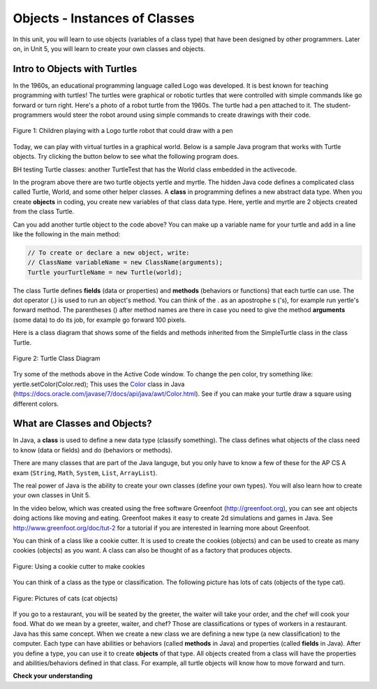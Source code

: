 ..  Copyright (C)  Mark Guzdial, Barbara Ericson, Briana Morrison
    Permission is granted to copy, distribute and/or modify this document
    under the terms of the GNU Free Documentation License, Version 1.3 or
    any later version published by the Free Software Foundation; with
    Invariant Sections being Forward, Prefaces, and Contributor List,
    no Front-Cover Texts, and no Back-Cover Texts.  A copy of the license
    is included in the section entitled "GNU Free Documentation License".

Objects - Instances of Classes
==============================

In this unit, you will learn to use objects (variables of a class type) that have been designed by other programmers. Later on, in Unit 5, you will learn to create your own classes and objects.

.. |runbutton| image:: Figures/run-button.png
    :height: 30px
    :align: top
    :alt: run button

Intro to Objects with Turtles
-----------------------------

In the 1960s, an educational programming language called Logo was developed. It is best known for teaching programming with turtles! The turtles were graphical or robotic turtles that were controlled with simple commands like go forward or turn right. Here's a photo of a robot turtle from the 1960s.  The turtle had a pen attached to it. The student-programmers would steer the robot around using simple commands to create drawings with their code.

.. figure:: Figures/mindstorms_turtle.jpg
    :width: 300px
    :align: center
    :alt: Children playing with a Logo turtle robot that can draw with a pen
    :figclass: align-center

    Figure 1: Children playing with a Logo turtle robot that could draw with a pen

..	index::
	single: comment
	single: library
	single: screen
	pair: turtle; screen
	pair: turtle; library
	pair: programming; comment
	pair: program; comment

Today, we can play with virtual turtles in a graphical world. Below is a sample Java program that works with Turtle objects.
Try clicking the |runbutton| button below to see what the following program does.

.. reveal:: tClasses
   :showtitle: Hidden Turtle Classes
   :hidetitle: Hide

   .. raw:: html

      <pre id="turtleClasses" class="javaFiles">
      import java.awt.Image;
      import java.awt.image.BufferedImage;

      /**
       * Interface to describe a digital picture.  A digital picture can have an
       * associated file name.  It can have a title.  It has pixels
       * associated with it and you can get and set the pixels.  You
       * can get an Image from a picture or a BufferedImage.  You can load
       * it from a file name or image.  You can show a picture.  You can
       * explore a picture.  You can create a new image for it.
       *
       * @author Barb Ericson ericson@cc.gatech.edu
       */
      public interface DigitalPicture
      {
        public String getFileName(); // get the file name that the picture came from
        public String getTitle(); // get the title of the picture
        public void setTitle(String title); // set the title of the picture
        public int getWidth(); // get the width of the picture in pixels
        public int getHeight(); // get the height of the picture in pixels
        public Image getImage(); // get the image from the picture
        public BufferedImage getBufferedImage(); // get the buffered image
        public int getBasicPixel(int x, int y); // get the pixel information as an int
        public void setBasicPixel(int x, int y, int rgb); // set the pixel information
        public Pixel getPixel(int x, int y); // get the pixel information as an object
        public Pixel[] getPixels(); // get all pixels in row-major order
        public Pixel[][] getPixels2D(); // get 2-D array of pixels in row-major order
        public void load(Image image); // load the image into the picture
        public boolean load(String fileName); // load the picture from a file
        public void show(); // show the picture
        public boolean write(String fileName); // write out a file
      }
      import java.awt.Graphics;

      /**
       * Interface to used to communicate between a model
       * and its display
       *
       * Copyright Georgia Institute of Technology 2004
       * @author Barb Ericson ericson@cc.gatech.edu
       */
      public interface ModelDisplay
      {
        /** method to notify the thing that displays that
         * the model has changed */
        public void modelChanged();

        /** method to add the model to the world
         * @param model the model object to add */
        public void addModel(Object model);

        /**
         * Method to remove the model from the world
         * @param model the model object to remove */
        public void remove(Object model);

        /**
         * Method that returns the graphics context
         * for this model display
         * @return the graphics context
         */
        public Graphics getGraphics();

        /**
         * Method to clear the background
         */
        public void clearBackground();

        /** Method to get the width of the display
         * @return the width in pixels of the display
         */
        public int getWidth();

        /** Method to get the height of the display
         * @return the height in pixels of the display
         */
        public int getHeight();
      }
      import java.awt.*;
      import java.awt.geom.*;

      /**
       * This class represents a displayable path segment
       * it has a color, width, and a Line2D object
       * Copyright Georgia Institute of Technology 2005
       * @author Barb Ericson ericson@cc.gatech.edu
       */
      @SuppressWarnings("unchecked")
      public class PathSegment
      {
        //////////////// fields /////////////////////
        private Color color;
        private int width;
        private Line2D.Float line;

        //////////////// constructors ///////////////

        /**
         * Constructor that takes the color, width,
         * and line
         */
        public PathSegment (Color theColor, int theWidth,
                            Line2D.Float theLine)
        {
          this.color = theColor;
          this.width = theWidth;
          this.line = theLine;
        }

        //////////////// methods ////////////////////

        /**
         * Method to paint this path segment
         * @param g the graphics context
         */
        public void paintComponent(Graphics g)
        {
          Graphics2D g2 = (Graphics2D) g;
          BasicStroke penStroke = new BasicStroke(this.width);
          g2.setStroke(penStroke);
          g2.setColor(this.color);
          g2.draw(this.line);
        }

      } // end of class
      import java.awt.*;
      import java.awt.geom.*;
      import javax.swing.*;
      import java.util.List;
      import java.util.ArrayList;
      import java.util.Iterator;

      /**
       * Class to represent a pen which has a color, width,
       * and a list of path segments that it should draw.
       * A pen also knows if it is up or down
       *
       * Copyright Georgia Institute of Technology 2004
       * @author Barb Ericson ericson@cc.gatech.edu
       */
      @SuppressWarnings("unchecked")
      public class Pen
      {
        ////////////////// fields //////////////////////

        /** track if up or down */
        private boolean penDown = true;

        /** color of ink */
        private Color color = Color.green;

        /** width of stroke */
        private int width = 1;

        /** list of path segment objects to draw */
        private List<PathSegment> pathSegmentList =
          new ArrayList<PathSegment>();

        //////////////// constructors ///////////////////

        /**
         * Constructor that takes no arguments
         */
        public Pen() { }

        /**
         * Constructor that takes all the ink color, and width
         * @param color the ink color
         * @param width the width in pixels
         */
        public Pen(Color color, int width)
        {
          this.color = color;
          this.width = width;
        }

        /**
         * Constructor that takes the ink color, width, and penDown flag
         * @param color the ink color
         * @param width the width in pixels
         * @param penDown the flag if the pen is down
         */
        public Pen(Color color, int width, boolean penDown)
        {
          // use the other constructor to set these
          this(color,width);

          // set the pen down flag
          this.penDown = penDown;
        }

        ////////////////// methods ///////////////////////

        /**
         * Method to get pen down status
         * @return true if the pen is down else false
         */
        public boolean isPenDown() { return penDown; }

        /**
         * Method to set the pen down value
         * @param value the new value to use
         */
        public void setPenDown(boolean value) { penDown = value; }

        /**
         * Method to get the pen (ink) color
         * @return the ink color
         */
        public Color getColor() { return color; }

        /**
         * Method to set the pen (ink) color
         * @param color the color to use
         */
        public void setColor(Color color) { this.color = color;}

        /**
         * Method to get the width of the pen
         * @return the width in pixels
         */
        public int getWidth() { return width; }

        /**
         * Method to set the width of the pen
         * @param width the width to use in pixels
         */
        public void setWidth(int width) { this.width = width; }

        /**
         * Method to add a path segment if the pen is down
         * @param x1 the first x
         * @param y1 the first y
         * @param x2 the second x
         * @param y2 the second y
         */
        public synchronized void addMove(int x1, int y1, int x2, int y2)
        {
          if (penDown)
          {
            PathSegment pathSeg =
              new PathSegment(this.color,this.width,
                              new Line2D.Float(x1,y1,x2,y2));
            pathSegmentList.add(pathSeg);
          }
        }

        /**
         * Method to clear the path stored for this pen
         */
        public void clearPath()
        {
          pathSegmentList.clear();
        }

        /**
         * Metod to paint the pen path
         * @param g the graphics context
         */
        public synchronized void paintComponent(Graphics g)
        {

          Color oldcolor = g.getColor();

          // loop through path segment list and
          Iterator iterator = pathSegmentList.iterator();
          PathSegment pathSeg = null;

          // loop through path segments
          while (iterator.hasNext())
          {
            pathSeg = (PathSegment) iterator.next();
            pathSeg.paintComponent(g);
          }

          g.setColor(oldcolor);
        }

      } // end of class
      import java.awt.*;
      import java.awt.font.*;
      import java.awt.geom.*;
      import java.awt.image.BufferedImage;
      import java.text.*;
      import java.util.*;
      import java.util.List; // resolves problem with java.awt.List and java.util.List

      /**
       * A class that represents a picture.  This class inherits from
       * SimplePicture and allows the student to add functionality to
       * the Picture class.
       *
       * @author Barbara Ericson ericson@cc.gatech.edu
       */
      @SuppressWarnings("unchecked")
      public class Picture extends SimplePicture
      {
        ///////////////////// constructors //////////////////////////////////

        /**
         * Constructor that takes no arguments
         */
        public Picture ()
        {
          /* not needed but use it to show students the implicit call to super()
           * child constructors always call a parent constructor
           */
          super();
        }

        /**
         * Constructor that takes a file name and creates the picture
         * @param fileName the name of the file to create the picture from
         */
        public Picture(String fileName)
        {
          // let the parent class handle this fileName
          super(fileName);
        }

        /**
         * Constructor that takes the height and width
         * @param height the height of the desired picture
         * @param width the width of the desired picture
         */
        public Picture(int height, int width)
        {
          // let the parent class handle this width and height
          super(width,height);
        }

        /**
         * Constructor that takes a picture and creates a
         * copy of that picture
         * @param copyPicture the picture to copy
         */
        public Picture(Picture copyPicture)
        {
          // let the parent class do the copy
          super(copyPicture);
        }

        /**
         * Constructor that takes a buffered image
         * @param image the buffered image to use
         */
        public Picture(BufferedImage image)
        {
          super(image);
        }

        ////////////////////// methods ///////////////////////////////////////

        /**
         * Method to return a string with information about this picture.
         * @return a string with information about the picture such as fileName,
         * height and width.
         */
        public String toString()
        {
          String output = "Picture, filename " + getFileName() +
            " height " + getHeight()
            + " width " + getWidth();
          return output;

        }

      } // this } is the end of class Picture, put all new methods before this

      import java.awt.Color;

      /**
       * Class that references a pixel in a picture. Pixel
       * stands for picture element where picture is
       * abbreviated pix.  A pixel has a column (x) and
       * row (y) location in a picture.  A pixel knows how
       * to get and set the red, green, blue, and alpha
       * values in the picture.  A pixel also knows how to get
       * and set the color using a Color object.
       *
       * @author Barb Ericson ericson@cc.gatech.edu
       */
      @SuppressWarnings("unchecked")
      public class Pixel
      {

        ////////////////////////// fields ///////////////////////////////////

        /** the digital picture this pixel belongs to */
        private DigitalPicture picture;

        /** the x (column) location of this pixel in the picture; (0,0) is top left */
        private int x;

        /** the y (row) location of this pixel in the picture; (0,0) is top left */
        private int y;

        ////////////////////// constructors /////////////////////////////////

        /**
         * A constructor that takes the x and y location for the pixel and
         * the picture the pixel is coming from
         * @param picture the picture that the pixel is in
         * @param x the x location of the pixel in the picture
         * @param y the y location of the pixel in the picture
         */
        public Pixel(DigitalPicture picture, int x, int y)
        {
          // set the picture
          this.picture = picture;

          // set the x location
          this.x = x;

          // set the y location
          this.y = y;

        }

        ///////////////////////// methods //////////////////////////////

        /**
         * Method to get the x location of this pixel.
         * @return the x location of the pixel in the picture
         */
        public int getX() { return x; }

        /**
         * Method to get the y location of this pixel.
         * @return the y location of the pixel in the picture
         */
        public int getY() { return y; }

        /**
         * Method to get the row (y value)
         * @return the row (y value) of the pixel in the picture
         */
        public int getRow() { return y; }

        /**
         * Method to get the column (x value)
         * @return the column (x value) of the pixel
         */
        public int getCol() { return x; }

        /**
         * Method to get the amount of alpha (transparency) at this pixel.
         * It will be from 0-255.
         * @return the amount of alpha (transparency)
         */
        public int getAlpha() {

          /* get the value at the location from the picture as a 32 bit int
           * with alpha, red, green, blue each taking 8 bits from left to right
           */
          int value = picture.getBasicPixel(x,y);

          // get the alpha value (starts at 25 so shift right 24)
          // then and it with all 1's for the first 8 bits to keep
          // end up with from 0 to 255
          int alpha = (value >> 24) & 0xff;

          return alpha;
        }

        /**
         * Method to get the amount of red at this pixel.  It will be
         * from 0-255 with 0 being no red and 255 being as much red as
         * you can have.
         * @return the amount of red from 0 for none to 255 for max
         */
        public int getRed() {

          /* get the value at the location from the picture as a 32 bit int
           * with alpha, red, green, blue each taking 8 bits from left to right
           */
          int value = picture.getBasicPixel(x,y);

          // get the red value (starts at 17 so shift right 16)
          // then AND it with all 1's for the first 8 bits to
          // end up with a resulting value from 0 to 255
          int red = (value >> 16) & 0xff;

          return red;
        }

        /**
         * Method to get the red value from a pixel represented as an int
         * @param value the color value as an int
         * @return the amount of red
         */
        public static int getRed(int value)
        {
          int red = (value >> 16) & 0xff;
          return red;
        }

        /**
         * Method to get the amount of green at this pixel.  It will be
         * from 0-255 with 0 being no green and 255 being as much green as
         * you can have.
         * @return the amount of green from 0 for none to 255 for max
         */
        public int getGreen() {

          /* get the value at the location from the picture as a 32 bit int
           * with alpha, red, green, blue each taking 8 bits from left to right
           */
          int value = picture.getBasicPixel(x,y);

          // get the green value (starts at 9 so shift right 8)
          int green = (value >>  8) & 0xff;

          return green;
        }

        /**
         * Method to get the green value from a pixel represented as an int
         * @param value the color value as an int
         * @return the amount of green
         */
        public static int getGreen(int value)
        {
          int green = (value >> 8) & 0xff;
          return green;
        }

        /**
         * Method to get the amount of blue at this pixel.  It will be
         * from 0-255 with 0 being no blue and 255 being as much blue as
         * you can have.
         * @return the amount of blue from 0 for none to 255 for max
         */
        public int getBlue() {

          /* get the value at the location from the picture as a 32 bit int
           * with alpha, red, green, blue each taking 8 bits from left to right
           */
          int value = picture.getBasicPixel(x,y);

          // get the blue value (starts at 0 so no shift required)
          int blue = value & 0xff;

          return blue;
        }

        /**
         * Method to get the blue value from a pixel represented as an int
         * @param value the color value as an int
         * @return the amount of blue
         */
        public static int getBlue(int value)
        {
          int blue = value & 0xff;
          return blue;
        }

        /**
         * Method to get a color object that represents the color at this pixel.
         * @return a color object that represents the pixel color
         */
        public Color getColor()
        {
           /* get the value at the location from the picture as a 32 bit int
           * with alpha, red, green, blue each taking 8 bits from left to right
           */
          int value = picture.getBasicPixel(x,y);

          // get the red value (starts at 17 so shift right 16)
          // then AND it with all 1's for the first 8 bits to
          // end up with a resulting value from 0 to 255
          int red = (value >> 16) & 0xff;

          // get the green value (starts at 9 so shift right 8)
          int green = (value >>  8) & 0xff;

          // get the blue value (starts at 0 so no shift required)
          int blue = value & 0xff;

          return new Color(red,green,blue);
        }

        /**
         * Method to set the pixel color to the passed in color object.
         * @param newColor the new color to use
         */
        public void setColor(Color newColor)
        {
          // set the red, green, and blue values
          int red = newColor.getRed();
          int green = newColor.getGreen();
          int blue = newColor.getBlue();

          // update the associated picture
          updatePicture(this.getAlpha(),red,green,blue);
        }

        /**
         * Method to update the picture based on the passed color
         * values for this pixel
         * @param alpha the alpha (transparency) at this pixel
         * @param red the red value for the color at this pixel
         * @param green the green value for the color at this pixel
         * @param blue the blue value for the color at this pixel
         */
        public void updatePicture(int alpha, int red, int green, int blue)
        {
          // create a 32 bit int with alpha, red, green blue from left to right
          int value = (alpha << 24) + (red << 16) + (green << 8) + blue;

          // update the picture with the int value
          picture.setBasicPixel(x,y,value);
        }

        /**
         * Method to correct a color value to be within 0 to 255
         * @param the value to use
         * @return a value within 0 to 255
         */
        private static int correctValue(int value)
        {
          if (value < 0)
            value = 0;
          if (value > 255)
            value = 255;
          return value;
        }

        /**
         * Method to set the red to a new red value
         * @param value the new value to use
         */
        public void setRed(int value)
        {
          // set the red value to the corrected value
          int red = correctValue(value);

          // update the pixel value in the picture
          updatePicture(getAlpha(), red, getGreen(), getBlue());
        }

        /**
         * Method to set the green to a new green value
         * @param value the value to use
         */
        public void setGreen(int value)
        {
          // set the green value to the corrected value
          int green = correctValue(value);

          // update the pixel value in the picture
          updatePicture(getAlpha(), getRed(), green, getBlue());
        }

        /**
         * Method to set the blue to a new blue value
         * @param value the new value to use
         */
        public void setBlue(int value)
        {
          // set the blue value to the corrected value
          int blue = correctValue(value);

          // update the pixel value in the picture
          updatePicture(getAlpha(), getRed(), getGreen(), blue);
        }

         /**
         * Method to set the alpha (transparency) to a new alpha value
         * @param value the new value to use
         */
        public void setAlpha(int value)
        {
          // make sure that the alpha is from 0 to 255
          int alpha = correctValue(value);

          // update the associated picture
          updatePicture(alpha, getRed(), getGreen(), getBlue());
        }

        /**
        * Method to get the distance between this pixel's color and the passed color
        * @param testColor the color to compare to
        * @return the distance between this pixel's color and the passed color
        */
       public double colorDistance(Color testColor)
       {
         double redDistance = this.getRed() - testColor.getRed();
         double greenDistance = this.getGreen() - testColor.getGreen();
         double blueDistance = this.getBlue() - testColor.getBlue();
         double distance = Math.sqrt(redDistance * redDistance +
                                     greenDistance * greenDistance +
                                     blueDistance * blueDistance);
         return distance;
       }

       /**
        * Method to compute the color distances between two color objects
        * @param color1 a color object
        * @param color2 a color object
        * @return the distance between the two colors
        */
       public static double colorDistance(Color color1,Color color2)
       {
         double redDistance = color1.getRed() - color2.getRed();
         double greenDistance = color1.getGreen() - color2.getGreen();
         double blueDistance = color1.getBlue() - color2.getBlue();
         double distance = Math.sqrt(redDistance * redDistance +
                                     greenDistance * greenDistance +
                                     blueDistance * blueDistance);
         return distance;
       }

       /**
        * Method to get the average of the colors of this pixel
        * @return the average of the red, green, and blue values
        */
       public double getAverage()
       {
         double average = (getRed() + getGreen() + getBlue()) / 3.0;
         return average;
       }

        /**
         * Method to return a string with information about this pixel
         * @return a string with information about this pixel
         */
        public String toString()
        {
          return "Pixel row=" + getRow() +
            " col=" + getCol() +
            " red=" + getRed() +
            " green=" + getGreen() +
            " blue=" + getBlue();
        }

      }
      import javax.imageio.ImageIO;
      import java.awt.image.BufferedImage;
      import javax.swing.ImageIcon;
      import java.awt.*;
      import java.io.*;
      import java.awt.geom.*;

      import java.io.ByteArrayOutputStream;
    //  import javax.xml.bind.DatatypeConverter;
      // Using java.util.Base64 instead of javax.xml.bind
	import java.util.Base64;
      import java.util.Scanner;

      /**
       * A class that represents a simple picture.  A simple picture may have
       * an associated file name and a title.  A simple picture has pixels,
       * width, and height.  A simple picture uses a BufferedImage to
       * hold the pixels. You can also explore a simple picture.
       *
       * @author Barb Ericson ericson@cc.gatech.edu
       */
      @SuppressWarnings("unchecked")
      public class SimplePicture implements DigitalPicture
      {

        /////////////////////// Fields /////////////////////////

        /**
         * the file name associated with the simple picture
         */
        private String fileName;

        /**
         * the path name for the file
         */
        private String pathName;

        /**
         * the title of the simple picture
         */
        private String title;

        /**
         * buffered image to hold pixels for the simple picture
         */
        private BufferedImage bufferedImage;

        /**
         * extension for this file (jpg or bmp)
         */
        private String extension;


       /////////////////////// Constructors /////////////////////////

       /**
        * A Constructor that takes no arguments.  It creates a picture with
        * a width of 200 and a height of 100 that is all white.
        * A no-argument constructor must be given in order for a class to
        * be able to be subclassed.  By default all subclasses will implicitly
        * call this in their parent's no-argument constructor unless a
        * different call to super() is explicitly made as the first line
        * of code in a constructor.
        */
       public SimplePicture()
       {this(200,100);}

       /**
        * A Constructor that takes a file name and uses the file to create
        * a picture
        * @param fileName the file name to use in creating the picture
        */
       public SimplePicture(String fileName)
       {

         // load the picture into the buffered image
         load(fileName);

       }

       /**
        * A constructor that takes the width and height desired for a picture and
        * creates a buffered image of that size.  This constructor doesn't
        * show the picture.  The pixels will all be white.
        * @param width the desired width
        * @param height the desired height
        */
       public  SimplePicture(int width, int height)
       {
         bufferedImage = new BufferedImage(width, height, BufferedImage.TYPE_INT_RGB);
         title = "None";
         fileName = "None";
         extension = "jpg";
         setAllPixelsToAColor(Color.white);
       }

       /**
        * A constructor that takes the width and height desired for a picture and
        * creates a buffered image of that size.  It also takes the
        * color to use for the background of the picture.
        * @param width the desired width
        * @param height the desired height
        * @param theColor the background color for the picture
        */
       public  SimplePicture(int width, int height, Color theColor)
       {
         this(width,height);
         setAllPixelsToAColor(theColor);
       }

       /**
        * A Constructor that takes a picture to copy information from
        * @param copyPicture the picture to copy from
        */
       public SimplePicture(SimplePicture copyPicture)
       {
         if (copyPicture.fileName != null)
         {
            this.fileName = new String(copyPicture.fileName);
            this.extension = copyPicture.extension;
         }
         if (copyPicture.title != null)
            this.title = new String(copyPicture.title);
         if (copyPicture.bufferedImage != null)
         {
           this.bufferedImage = new BufferedImage(copyPicture.getWidth(),
                                                  copyPicture.getHeight(), BufferedImage.TYPE_INT_RGB);
           this.copyPicture(copyPicture);
         }
       }

       /**
        * A constructor that takes a buffered image
        * @param image the buffered image
        */
       public SimplePicture(BufferedImage image)
       {
         this.bufferedImage = image;
         title = "None";
         fileName = "None";
         extension = "jpg";
       }

       ////////////////////////// Methods //////////////////////////////////

       /**
        * Method to get the extension for this picture
        * @return the extension (jpg, bmp, giff, etc)
        */
       public String getExtension() { return extension; }

       /**
        * Method that will copy all of the passed source picture into
        * the current picture object
        * @param sourcePicture  the picture object to copy
        */
       public void copyPicture(SimplePicture sourcePicture)
       {
         Pixel sourcePixel = null;
         Pixel targetPixel = null;

         // loop through the columns
         for (int sourceX = 0, targetX = 0;
              sourceX < sourcePicture.getWidth() &&
              targetX < this.getWidth();
              sourceX++, targetX++)
         {
           // loop through the rows
           for (int sourceY = 0, targetY = 0;
                sourceY < sourcePicture.getHeight() &&
                targetY < this.getHeight();
                sourceY++, targetY++)
           {
             sourcePixel = sourcePicture.getPixel(sourceX,sourceY);
             targetPixel = this.getPixel(targetX,targetY);
             targetPixel.setColor(sourcePixel.getColor());
           }
         }

       }

       /**
        * Method to set the color in the picture to the passed color
        * @param color the color to set to
        */
       public void setAllPixelsToAColor(Color color)
       {
         // loop through all x
         for (int x = 0; x < this.getWidth(); x++)
         {
           // loop through all y
           for (int y = 0; y < this.getHeight(); y++)
           {
             getPixel(x,y).setColor(color);
           }
         }
       }

       /**
        * Method to get the buffered image
        * @return the buffered image
        */
       public BufferedImage getBufferedImage()
       {
          return bufferedImage;
       }

       /**
        * Method to get a graphics object for this picture to use to draw on
        * @return a graphics object to use for drawing
        */
       public Graphics getGraphics()
       {
         return bufferedImage.getGraphics();
       }

       /**
        * Method to get a Graphics2D object for this picture which can
        * be used to do 2D drawing on the picture
        */
       public Graphics2D createGraphics()
       {
         return bufferedImage.createGraphics();
       }

       /**
        * Method to get the file name associated with the picture
        * @return  the file name associated with the picture
        */
       public String getFileName() { return fileName; }

       /**
        * Method to set the file name
        * @param name the full pathname of the file
        */
       public void setFileName(String name)
       {
         fileName = name;
       }

       /**
        * Method to get the title of the picture
        * @return the title of the picture
        */
       public String getTitle()
       { return title; }

       /**
        * Method to set the title for the picture
        * @param title the title to use for the picture
        */
       public void setTitle(String title)
       {
         this.title = title;
       }

       /**
        * Method to get the width of the picture in pixels
        * @return the width of the picture in pixels
        */
       public int getWidth() { return bufferedImage.getWidth(); }

       /**
        * Method to get the height of the picture in pixels
        * @return  the height of the picture in pixels
        */
       public int getHeight() { return bufferedImage.getHeight(); }

       /**
        * Method to get an image from the picture
        * @return  the buffered image since it is an image
        */
       public Image getImage()
       {
         return bufferedImage;
       }

       /**
        * Method to return the pixel value as an int for the given x and y location
        * @param x the x coordinate of the pixel
        * @param y the y coordinate of the pixel
        * @return the pixel value as an integer (alpha, red, green, blue)
        */
       public int getBasicPixel(int x, int y)
       {
          return bufferedImage.getRGB(x,y);
       }

       /**
        * Method to set the value of a pixel in the picture from an int
        * @param x the x coordinate of the pixel
        * @param y the y coordinate of the pixel
        * @param rgb the new rgb value of the pixel (alpha, red, green, blue)
        */
       public void setBasicPixel(int x, int y, int rgb)
       {
         bufferedImage.setRGB(x,y,rgb);
       }

       /**
        * Method to get a pixel object for the given x and y location
        * @param x  the x location of the pixel in the picture
        * @param y  the y location of the pixel in the picture
        * @return a Pixel object for this location
        */
       public Pixel getPixel(int x, int y)
       {
         // create the pixel object for this picture and the given x and y location
         Pixel pixel = new Pixel(this,x,y);
         return pixel;
       }

       /**
        * Method to get a one-dimensional array of Pixels for this simple picture
        * @return a one-dimensional array of Pixel objects starting with y=0
        * to y=height-1 and x=0 to x=width-1.
        */
       public Pixel[] getPixels()
       {
         int width = getWidth();
         int height = getHeight();
         Pixel[] pixelArray = new Pixel[width * height];

         // loop through height rows from top to bottom
         for (int row = 0; row < height; row++)
           for (int col = 0; col < width; col++)
             pixelArray[row * width + col] = new Pixel(this,col,row);

         return pixelArray;
       }

       /**
        * Method to get a two-dimensional array of Pixels for this simple picture
        * @return a two-dimensional array of Pixel objects in row-major order.
        */
       public Pixel[][] getPixels2D()
       {
         int width = getWidth();
         int height = getHeight();
         Pixel[][] pixelArray = new Pixel[height][width];

         // loop through height rows from top to bottom
         for (int row = 0; row < height; row++)
           for (int col = 0; col < width; col++)
             pixelArray[row][col] = new Pixel(this,col,row);

         return pixelArray;
       }

       /**
        * Method to load the buffered image with the passed image
        * @param image  the image to use
        */
       public void load(Image image)
       {
         // get a graphics context to use to draw on the buffered image
         Graphics2D graphics2d = bufferedImage.createGraphics();

         // draw the image on the buffered image starting at 0,0
         graphics2d.drawImage(image,0,0,null);

         // show the new image
         show();
       }

       /**
        * Method to show the picture in a picture frame
        */
       public void show()
       {
           try {
               ByteArrayOutputStream output = new ByteArrayOutputStream();
               ImageIO.write(this.bufferedImage, "png", output);
               String result =
	       // DatatypeConverter.printBase64Binary(output.toByteArray());
               // using java.util.Base64 instead of java.xml.bind.DataTypeConverter
            	Base64.getEncoder().encodeToString(output.toByteArray()); 
	       System.out.println("&lt;img src=\'data:image/" + this.extension + ";base64," + result + "\'/>");
           } catch (IOException e) {
               System.out.println("Errors occured in image conversion");
           }
       }

       /**
        * Method to load the picture from the passed file name
        * @param fileName the file name to use to load the picture from
        * @throws IOException if the picture isn't found
        */
       public void loadOrFail(String fileName) throws IOException
       {
          // set the current picture's file name
         this.fileName = fileName;

         // set the extension
         int posDot = fileName.lastIndexOf('.');
         if (posDot >= 0)
           this.extension = fileName.substring(posDot + 1);

          //get file location
          String[] paths = fileName.split("/");
          this.pathName = "";
          if(paths.length != 1) {
              for(int i = 0; i < paths.length - 1; i++) {
                  this.pathName = this.pathName + paths[i] + "/";
              }
          }
         // if the current title is null use the file name
         if (title == null)
           title = fileName;

         File file = new File(this.fileName);

         if (!file.canRead())
         {
           throw new IOException(this.fileName +
                               " could not be opened. Check that you specified the path");
         }
         bufferedImage = ImageIO.read(file);


       }


       /**
        * Method to read the contents of the picture from a filename
        * without throwing errors
        * @param fileName the name of the file to write the picture to
        * @return true if success else false
        */
       public boolean load(String fileName)
       {
           try {
               this.loadOrFail(fileName);
               return true;

           } catch (Exception ex) {
               System.out.println("There was an error trying to open " + fileName);
               bufferedImage = new BufferedImage(600,200,
                                                 BufferedImage.TYPE_INT_RGB);
               addMessage("Couldn't load " + fileName,5,100);
               return false;
           }

       }

       /**
        * Method to load the picture from the passed file name
        * this just calls load(fileName) and is for name compatibility
        * @param fileName the file name to use to load the picture from
        * @return true if success else false
        */
       public boolean loadImage(String fileName)
       {
           return load(fileName);
       }

       /**
        * Method to draw a message as a string on the buffered image
        * @param message the message to draw on the buffered image
        * @param xPos  the x coordinate of the leftmost point of the string
        * @param yPos  the y coordinate of the bottom of the string
        */
       public void addMessage(String message, int xPos, int yPos)
       {
         // get a graphics context to use to draw on the buffered image
         Graphics2D graphics2d = bufferedImage.createGraphics();

         // set the color to white
         graphics2d.setPaint(Color.white);

         // set the font to Helvetica bold style and size 16
         graphics2d.setFont(new Font("Helvetica",Font.BOLD,16));

         // draw the message
         graphics2d.drawString(message,xPos,yPos);

       }

       /**
        * Method to draw a string at the given location on the picture
        * @param text the text to draw
        * @param xPos the left x for the text
        * @param yPos the top y for the text
        */
       public void drawString(String text, int xPos, int yPos)
       {
         addMessage(text,xPos,yPos);
       }

       /**
         * Method to create a new picture by scaling the current
         * picture by the given x and y factors
         * @param xFactor the amount to scale in x
         * @param yFactor the amount to scale in y
         * @return the resulting picture
         */
        public Picture scale(double xFactor, double yFactor)
        {
          // set up the scale transform
          AffineTransform scaleTransform = new AffineTransform();
          scaleTransform.scale(xFactor,yFactor);

          // create a new picture object that is the right size
          Picture result = new Picture((int) (getHeight() * yFactor),
                                       (int) (getWidth() * xFactor));

          // get the graphics 2d object to draw on the result
          Graphics graphics = result.getGraphics();
          Graphics2D g2 = (Graphics2D) graphics;

          // draw the current image onto the result image scaled
          g2.drawImage(this.getImage(),scaleTransform,null);

          return result;
        }

        /**
         * Method to create a new picture of the passed width.
         * The aspect ratio of the width and height will stay
         * the same.
         * @param width the desired width
         * @return the resulting picture
         */
        public Picture getPictureWithWidth(int width)
        {
          // set up the scale transform
          double xFactor = (double) width / this.getWidth();
          Picture result = scale(xFactor,xFactor);
          return result;
        }

        /**
         * Method to create a new picture of the passed height.
         * The aspect ratio of the width and height will stay
         * the same.
         * @param height the desired height
         * @return the resulting picture
         */
        public Picture getPictureWithHeight(int height)
        {
          // set up the scale transform
          double yFactor = (double) height / this.getHeight();
          Picture result = scale(yFactor,yFactor);
          return result;
        }

       /**
        * Method to load a picture from a file name and show it in a picture frame
        * @param fileName the file name to load the picture from
        * @return true if success else false
        */
       public boolean loadPictureAndShowIt(String fileName)
       {
         boolean result = true;  // the default is that it worked

         // try to load the picture into the buffered image from the file name
         result = load(fileName);

         // show the picture in a picture frame
         show();

         return result;
       }

       /**
        * Method to write the contents of the picture to a file with
        * the passed name
        * @param fileName the name of the file to write the picture to
        */
       public void writeOrFail(String fileName) throws IOException
       {
         String extension = this.extension; // the default is current

         // create the file object
         File file = new File(fileName);

         // get the extension
         int posDot = fileName.indexOf('.');
         if (posDot >= 0)
             extension = fileName.substring(posDot + 1);

         // write the contents of the buffered image to the file
         ImageIO.write(bufferedImage, extension, file);

       }

       /**
        * Method to write the contents of the picture to a file with
        * the passed name without throwing errors
        * @param fileName the name of the file to write the picture to
        * @return true if success else false
        */
       public boolean write(String fileName)
       {
           try {
               this.writeOrFail(fileName);
               return true;
           } catch (Exception ex) {
               System.out.println("There was an error trying to write " + fileName);
               ex.printStackTrace();
               return false;
           }

       }

        /**
         * Method to get the coordinates of the enclosing rectangle after this
         * transformation is applied to the current picture
         * @return the enclosing rectangle
         */
        public Rectangle2D getTransformEnclosingRect(AffineTransform trans)
        {
          int width = getWidth();
          int height = getHeight();
          double maxX = width - 1;
          double maxY = height - 1;
          double minX, minY;
          Point2D.Double p1 = new Point2D.Double(0,0);
          Point2D.Double p2 = new Point2D.Double(maxX,0);
          Point2D.Double p3 = new Point2D.Double(maxX,maxY);
          Point2D.Double p4 = new Point2D.Double(0,maxY);
          Point2D.Double result = new Point2D.Double(0,0);
          Rectangle2D.Double rect = null;

          // get the new points and min x and y and max x and y
          trans.deltaTransform(p1,result);
          minX = result.getX();
          maxX = result.getX();
          minY = result.getY();
          maxY = result.getY();
          trans.deltaTransform(p2,result);
          minX = Math.min(minX,result.getX());
          maxX = Math.max(maxX,result.getX());
          minY = Math.min(minY,result.getY());
          maxY = Math.max(maxY,result.getY());
          trans.deltaTransform(p3,result);
          minX = Math.min(minX,result.getX());
          maxX = Math.max(maxX,result.getX());
          minY = Math.min(minY,result.getY());
          maxY = Math.max(maxY,result.getY());
          trans.deltaTransform(p4,result);
          minX = Math.min(minX,result.getX());
          maxX = Math.max(maxX,result.getX());
          minY = Math.min(minY,result.getY());
          maxY = Math.max(maxY,result.getY());

          // create the bounding rectangle to return
          rect = new Rectangle2D.Double(minX,minY,maxX - minX + 1, maxY - minY + 1);
          return rect;
        }

        /**
         * Method to get the coordinates of the enclosing rectangle after this
         * transformation is applied to the current picture
         * @return the enclosing rectangle
         */
        public Rectangle2D getTranslationEnclosingRect(AffineTransform trans)
        {
          return getTransformEnclosingRect(trans);
        }

       /**
        * Method to return a string with information about this picture
        * @return a string with information about the picture
        */
       public String toString()
       {
         String output = "Simple Picture, filename " + fileName +
           " height " + getHeight() + " width " + getWidth();
         return output;
       }

      } // end of SimplePicture class
      import javax.swing.*;
      import java.awt.*;
      import java.awt.font.*;
      import java.awt.geom.*;
      import java.util.Observer;
      import java.util.Random;

      /**
       * Class that represents a Logo-style turtle.  The turtle
       * starts off facing north.
       * A turtle can have a name, has a starting x and y position,
       * has a heading, has a width, has a height, has a visible
       * flag, has a body color, can have a shell color, and has a pen.
       * The turtle will not go beyond the model display or picture
       * boundaries.
       *
       * You can display this turtle in either a picture or in
       * a class that implements ModelDisplay.
       *
       * Copyright Georgia Institute of Technology 2004
       * @author Barb Ericson ericson@cc.gatech.edu
       */
      @SuppressWarnings("unchecked")
      public class SimpleTurtle
      {
        ///////////////// fields ////////////////////////

        /** count of the number of turtles created */
        private static int numTurtles = 0;

        /** array of colors to use for the turtles */
        private static Color[] colorArray = { Color.green, Color.cyan, new Color(204,0,204), Color.gray};

        /** who to notify about changes to this turtle */
        private ModelDisplay modelDisplay = null;

        /** picture to draw this turtle on */
        private Picture picture = null;

        /** width of turtle in pixels */
        private int width = 15;

        /** height of turtle in pixels */
        private int height = 18;

        /** current location in x (center) */
        private int xPos = 0;

        /** current location in y (center) */
        private int yPos = 0;

        /** heading angle */
        private double heading = 0;  // default is facing north

        /** pen to use for this turtle */
        private Pen pen = new Pen();

        /** color to draw the body in */
        private Color bodyColor = null;

        /** color to draw the shell in */
        private Color shellColor = null;

        /** color of information string */
        private Color infoColor = Color.black;

        /** flag to say if this turtle is visible */
        private boolean visible = true;

        /** flag to say if should show turtle info */
        private boolean showInfo = false;

        /** the name of this turtle */
        private String name = "No name";

        ////////////////// constructors ///////////////////

        /**
         * Constructor that takes the x and y position for the
         * turtle
         * @param x the x pos
         * @param y the y pos
         */
        public SimpleTurtle(int x, int y)
        {
          xPos = x;
          yPos = y;
          bodyColor = colorArray[numTurtles % colorArray.length];
          setPenColor(bodyColor);
          numTurtles++;
        }

        /**
         * Constructor that takes the x and y position and the
         * model displayer
         * @param x the x pos
         * @param y the y pos
         * @param display the model display
         */
        public SimpleTurtle(int x, int y, ModelDisplay display)
        {
          this(x,y); // invoke constructor that takes x and y
          modelDisplay = display;
          display.addModel(this);
        }

        /**
         * Constructor that takes a model display and adds
         * a turtle in the middle of it
         * @param display the model display
         */
        public SimpleTurtle(ModelDisplay display)
        {
          // invoke constructor that takes x and y
          this((int) (display.getWidth() / 2),
               (int) (display.getHeight() / 2));
          modelDisplay = display;
          display.addModel(this);

        }

        /**
         * Constructor that takes the x and y position and the
         * picture to draw on
         * @param x the x pos
         * @param y the y pos
         * @param picture the picture to draw on
         */
        public SimpleTurtle(int x, int y, Picture picture)
        {
          this(x,y); // invoke constructor that takes x and y
          this.picture = picture;
          this.visible = false; // default is not to see the turtle
        }

        /**
         * Constructor that takes the
         * picture to draw on and will appear in the middle
         * @param picture the picture to draw on
         */
        public SimpleTurtle(Picture picture)
        {
          // invoke constructor that takes x and y
          this((int) (picture.getWidth() / 2),
               (int) (picture.getHeight() / 2));
          this.picture = picture;
          this.visible = false; // default is not to see the turtle
        }

        //////////////////// methods /////////////////////////

        /**
         * Get the distance from the passed x and y location
         * @param x the x location
         * @param y the y location
         */
        public double getDistance(int x, int y)
        {
          int xDiff = x - xPos;
          int yDiff = y - yPos;
          return (Math.sqrt((xDiff * xDiff) + (yDiff * yDiff)));
        }

        /**
         * Method to turn to face another simple turtle
         */
        public void turnToFace(SimpleTurtle turtle)
        {
          turnToFace(turtle.xPos,turtle.yPos);
        }

         /**
         * Method to turn towards the given x and y
         * @param x the x to turn towards
         * @param y the y to turn towards
         */
        public void turnToFace(int x, int y)
        {
          double dx = x - this.xPos;
          double dy = y - this.yPos;
          double arcTan = 0.0;
          double angle = 0.0;

          // avoid a divide by 0
          if (dx == 0)
          {
            // if below the current turtle
            if (dy > 0)
              heading = 180;

            // if above the current turtle
            else if (dy < 0)
              heading = 0;
          }
          // dx isn't 0 so can divide by it
          else
          {
            arcTan = Math.toDegrees(Math.atan(dy / dx));
            if (dx < 0)
              heading = arcTan - 90;
            else
              heading = arcTan + 90;
          }

          // notify the display that we need to repaint
          updateDisplay();
        }

        /**
         * Method to get the picture for this simple turtle
         * @return the picture for this turtle (may be null)
         */
        public Picture getPicture() { return this.picture; }

        /**
         * Method to set the picture for this simple turtle
         * @param pict the picture to use
         */
        public void setPicture(Picture pict) { this.picture = pict; }

        /**
         * Method to get the model display for this simple turtle
         * @return the model display if there is one else null
         */
        public ModelDisplay getModelDisplay() { return this.modelDisplay; }

        /**
         * Method to set the model display for this simple turtle
         * @param theModelDisplay the model display to use
         */
        public void setModelDisplay(ModelDisplay theModelDisplay)
        { this.modelDisplay = theModelDisplay; }

        /**
         * Method to get value of show info
         * @return true if should show info, else false
         */
        public boolean getShowInfo() { return this.showInfo; }

        /**
         * Method to show the turtle information string
         * @param value the value to set showInfo to
         */
        public void setShowInfo(boolean value) { this.showInfo = value; }

        /**
         * Method to get the shell color
         * @return the shell color
         */
        public Color getShellColor()
        {
          Color color = null;
          if (this.shellColor == null && this.bodyColor != null)
            color = bodyColor.darker();
          else color = this.shellColor;
          return color;
        }

        /**
         * Method to set the shell color
         * @param color the color to use
         */
        public void setShellColor(Color color) {  this.shellColor = color; }

        /**
         * Method to get the body color
         * @return the body color
         */
        public Color getBodyColor() { return this.bodyColor; }

        /**
         * Method to set the body color which
         * will also set the pen color
         * @param color the color to use
         */
        public void setBodyColor(Color color)
        {
          this.bodyColor = color;
          setPenColor(this.bodyColor);
        }

        /**
         * Method to set the color of the turtle.
         * This will set the body color
         * @param color the color to use
         */
        public void setColor(Color color) { this.setBodyColor(color); }

        /**
         * Method to get the information color
         * @return the color of the information string
         */
        public Color getInfoColor() { return this.infoColor; }

        /**
         * Method to set the information color
         * @param color the new color to use
         */
        public void setInfoColor(Color color) { this.infoColor = color; }

        /**
         * Method to return the width of this object
         * @return the width in pixels
         */
        public int getWidth() { return this.width; }

        /**
         * Method to return the height of this object
         * @return the height in pixels
         */
        public int getHeight() { return this.height; }

        /**
         * Method to set the width of this object
         * @param theWidth in width in pixels
         */
        public void setWidth(int theWidth) { this.width = theWidth; }

        /**
         * Method to set the height of this object
         * @param theHeight the height in pixels
         */
        public void setHeight(int theHeight) { this.height = theHeight; }

        /**
         * Method to get the current x position
         * @return the x position (in pixels)
         */
        public int getXPos() { return this.xPos; }

        /**
         * Method to get the current y position
         * @return the y position (in pixels)
         */
        public int getYPos() { return this.yPos; }

        /**
         * Method to get the pen
         * @return the pen
         */
        public Pen getPen() { return this.pen; }

        /**
         * Method to set the pen
         * @param thePen the new pen to use
         */
        public void setPen(Pen thePen) { this.pen = thePen; }

        /**
         * Method to check if the pen is down
         * @return true if down else false
         */
        public boolean isPenDown() { return this.pen.isPenDown(); }

        /**
         * Method to set the pen down boolean variable
         * @param value the value to set it to
         */
        public void setPenDown(boolean value) { this.pen.setPenDown(value); }

        /**
         * Method to lift the pen up
         */
        public void penUp() { this.pen.setPenDown(false);}

        /**
         * Method to set the pen down
         */
        public void penDown() { this.pen.setPenDown(true);}

        /**
         * Method to get the pen color
         * @return the pen color
         */
        public Color getPenColor() { return this.pen.getColor(); }

        /**
         * Method to set the pen color
         * @param color the color for the pen ink
         */
        public void setPenColor(Color color) { this.pen.setColor(color); }

        /**
         * Method to set the pen width
         * @param width the width to use in pixels
         */
        public void setPenWidth(int width) { this.pen.setWidth(width); }

        /**
         * Method to get the pen width
         * @return the width of the pen in pixels
         */
        public int getPenWidth() { return this.pen.getWidth(); }

        /**
         * Method to clear the path (history of
         * where the turtle has been)
         */
        public void clearPath()
        {
          this.pen.clearPath();
        }

        /**
         * Method to get the current heading
         * @return the heading in degrees
         */
        public double getHeading() { return this.heading; }

        /**
         * Method to set the heading
         * @param heading the new heading to use
         */
        public void setHeading(double heading)
        {
          this.heading = heading;
        }

        /**
         * Method to get the name of the turtle
         * @return the name of this turtle
         */
        public String getName() { return this.name; }

        /**
         * Method to set the name of the turtle
         * @param theName the new name to use
         */
        public void setName(String theName)
        {
          this.name = theName;
        }

        /**
         * Method to get the value of the visible flag
         * @return true if visible else false
         */
        public boolean isVisible() { return this.visible;}

        /**
         * Method to hide the turtle (stop showing it)
         * This doesn't affect the pen status
         */
        public void hide() { this.setVisible(false); }

        /**
         * Method to show the turtle (doesn't affect
         * the pen status
         */
        public void show() { this.setVisible(true); }

        /**
         * Method to set the visible flag
         * @param value the value to set it to
         */
        public void setVisible(boolean value)
        {
          // if the turtle wasn't visible and now is
          if (visible == false && value == true)
          {
            // update the display
            this.updateDisplay();
          }

          // set the visibile flag to the passed value
          this.visible = value;
        }

        /**
         * Method to update the display of this turtle and
         * also check that the turtle is in the bounds
         */
        public synchronized void updateDisplay()
        {
          // check that x and y are at least 0
          if (xPos < 0)
            xPos = 0;
          if (yPos < 0)
            yPos = 0;

          // if picture
          if (picture != null)
          {
            if (xPos >= picture.getWidth())
              xPos = picture.getWidth() - 1;
            if (yPos >= picture.getHeight())
              yPos = picture.getHeight() - 1;
            Graphics g = picture.getGraphics();
            paintComponent(g);
          }
          else if (modelDisplay != null)
          {
            if (xPos >= modelDisplay.getWidth())
              xPos = modelDisplay.getWidth() - 1;
            if (yPos >= modelDisplay.getHeight())
              yPos = modelDisplay.getHeight() - 1;
            modelDisplay.modelChanged();
          }
        }

        /**
         * Method to move the turtle foward 100 pixels
         */
        public void forward() { forward(100); }

        /**
         * Method to move the turtle forward the given number of pixels
         * @param pixels the number of pixels to walk forward in the heading direction
         */
        public void forward(int pixels)
        {
          int oldX = xPos;
          int oldY = yPos;

          // change the current position
          xPos = oldX + (int) (pixels * Math.sin(Math.toRadians(heading)));
          yPos = oldY + (int) (pixels * -Math.cos(Math.toRadians(heading)));

          // add a move from the old position to the new position to the pen
          pen.addMove(oldX,oldY,xPos,yPos);

          // update the display to show the new line
          updateDisplay();
        }

        /**
         * Method to go backward by 100 pixels
         */
        public void backward()
        {
          backward(100);
        }

        /**
         * Method to go backward a given number of pixels
         * @param pixels the number of pixels to walk backward
         */
        public void backward(int pixels)
        {
          forward(-pixels);
        }

        /**
         * Method to move to turtle to the given x and y location
         * @param x the x value to move to
         * @param y the y value to move to
         */
        public void moveTo(int x, int y)
        {
          this.pen.addMove(xPos,yPos,x,y);
          this.xPos = x;
          this.yPos = y;
          this.updateDisplay();
        }

        /**
         * Method to turn left
         */
        public void turnLeft()
        {
         this.turn(-90);
        }

        /**
         * Method to turn right
         */
        public void turnRight()
        {
          this.turn(90);
        }

        /**
         * Method to turn the turtle the passed degrees
         * use negative to turn left and pos to turn right
         * @param degrees the amount to turn in degrees
         */
        public void turn(double degrees)
        {
          this.heading = (heading + degrees) % 360;
          this.updateDisplay();
        }

        /**
         * Method to draw a passed picture at the current turtle
         * location and rotation in a picture or model display
         * @param dropPicture the picture to drop
         */
        public synchronized void drop(Picture dropPicture)
        {
          Graphics2D g2 = null;

          // only do this if drawing on a picture
          if (picture != null)
            g2 = (Graphics2D) picture.getGraphics();
          else if (modelDisplay != null)
            g2 = (Graphics2D) modelDisplay.getGraphics();

          // if g2 isn't null
          if (g2 != null)
          {

            // save the current tranform
            AffineTransform oldTransform = g2.getTransform();

            // rotate to turtle heading and translate to xPos and yPos
            g2.rotate(Math.toRadians(heading),xPos,yPos);

            // draw the passed picture
            g2.drawImage(dropPicture.getImage(),xPos,yPos,null);

            // reset the tranformation matrix
            g2.setTransform(oldTransform);

            //  draw the pen
            pen.paintComponent(g2);
          }
        }

        /**
         * Method to paint the turtle
         * @param g the graphics context to paint on
         */
        public synchronized void paintComponent(Graphics g)
        {
          // cast to 2d object
          Graphics2D g2 = (Graphics2D) g;

          // if the turtle is visible
          if (visible)
          {
            // save the current tranform
            AffineTransform oldTransform = g2.getTransform();

            // rotate the turtle and translate to xPos and yPos
            g2.rotate(Math.toRadians(heading),xPos,yPos);

            // determine the half width and height of the shell
            int halfWidth = (int) (width/2); // of shell
            int halfHeight = (int) (height/2); // of shell
            int quarterWidth = (int) (width/4); // of shell
            int thirdHeight = (int) (height/3); // of shell
            int thirdWidth = (int) (width/3); // of shell

            // draw the body parts (head)
            g2.setColor(bodyColor);
            g2.fillOval(xPos - quarterWidth,
                        yPos - halfHeight - (int) (height/3),
                        halfWidth, thirdHeight);
            g2.fillOval(xPos - (2 * thirdWidth),
                        yPos - thirdHeight,
                        thirdWidth,thirdHeight);
            g2.fillOval(xPos - (int) (1.6 * thirdWidth),
                        yPos + thirdHeight,
                        thirdWidth,thirdHeight);
            g2.fillOval(xPos + (int) (1.3 * thirdWidth),
                        yPos - thirdHeight,
                        thirdWidth,thirdHeight);
            g2.fillOval(xPos + (int) (0.9 * thirdWidth),
                        yPos + thirdHeight,
                        thirdWidth,thirdHeight);


            // draw the shell
            g2.setColor(getShellColor());
            g2.fillOval(xPos - halfWidth,
                        yPos - halfHeight, width, height);

            // draw the info string if the flag is true
            if (showInfo)
              drawInfoString(g2);

            // reset the tranformation matrix
            g2.setTransform(oldTransform);
          }

          //  draw the pen
          pen.paintComponent(g);
        }

        /**
         * Method to draw the information string
         * @param g the graphics context
         */
        public synchronized void drawInfoString(Graphics g)
        {
          g.setColor(infoColor);
          g.drawString(this.toString(),xPos + (int) (width/2),yPos);
        }

        /**
         * Method to return a string with informaiton
         * about this turtle
         * @return a string with information about this object
         */
        public String toString()
        {
          return this.name + " turtle at " + this.xPos + ", " +
            this.yPos + " heading " + this.heading + ".";
        }

      } // end of class
      import java.util.*;
      import java.awt.*;

      /**
       * Class that represents a turtle which is similar to a Logo turtle.
       * This class inherts from SimpleTurtle and is for students
       * to add methods to.
       *
       * Copyright Georgia Institute of Technology 2004
       * @author Barb Ericson ericson@cc.gatech.edu
       */
      @SuppressWarnings("unchecked")
      public class Turtle extends SimpleTurtle
      {
        ////////////////// constructors ///////////////////////

        /** Constructor that takes the x and y and a picture to
         * draw on
         * @param x the starting x position
         * @param y the starting y position
         * @param picture the picture to draw on
         */
        public Turtle (int x, int y, Picture picture)
        {
          // let the parent constructor handle it
          super(x,y,picture);
        }

        /** Constructor that takes the x and y and a model
         * display to draw it on
         * @param x the starting x position
         * @param y the starting y position
         * @param modelDisplayer the thing that displays the model
         */
        public Turtle (int x, int y,
                       ModelDisplay modelDisplayer)
        {
          // let the parent constructor handle it
          super(x,y,modelDisplayer);
        }

        /** Constructor that takes the model display
         * @param modelDisplay the thing that displays the model
         */
        public Turtle (ModelDisplay modelDisplay)
        {
          // let the parent constructor handle it
          super(modelDisplay);
        }

        /**
         * Constructor that takes a picture to draw on
         * @param p the picture to draw on
         */
        public Turtle (Picture p)
        {
          // let the parent constructor handle it
          super(p);
        }

        /////////////////// methods ///////////////////////


        public static void main(String[] args)
        {
          World earth = new World();
          Turtle t1 = new Turtle(earth);
          t1.forward();
        }

      } // this is the end of class Turtle, put all new methods before this
      /**
       * https://github.com/ha-shine/Giffer
       */
      import java.awt.Graphics2D;
      import java.awt.Image;
      import java.awt.image.BufferedImage;
      import java.io.File;
      import java.io.IOException;
      import java.util.Iterator;

      import javax.imageio.IIOException;
      import javax.imageio.IIOImage;
      import javax.imageio.ImageIO;
      import javax.imageio.ImageTypeSpecifier;
      import javax.imageio.ImageWriter;
      import javax.imageio.metadata.IIOInvalidTreeException;
      import javax.imageio.metadata.IIOMetadata;
      import javax.imageio.metadata.IIOMetadataNode;
      import javax.imageio.stream.ImageOutputStream;

      /*
       * Giffer is a simple java class to make my life easier in creating gif images.
       *
       * Usage :
       * There are two methods for creating gif images
       * To generate from files, just pass the array of filename Strings to this method
       * Giffer.generateFromFiles(String[] filenames, String output, int delay, boolean loop)
       *
       * Or as an alternative you can use this method which accepts an array of BufferedImage
       * Giffer.generateFromBI(BufferedImage[] images, String output, int delay, boolean loop)
       *
       * output is the name of the output file
       * delay is time between frames, accepts hundredth of a time. Yeah it's weird, blame Oracle
       * loop is the boolean for whether you want to make the image loopable.
       */

      public abstract class Giffer {

      	// Generate gif from an array of filenames
      	// Make the gif loopable if loop is true
      	// Set the delay for each frame according to the delay (ms)
      	// Use the name given in String output for output file
      	public static void generateFromFiles(String[] filenames, String output, int delay, boolean loop)
      		throws IIOException, IOException
      	{
      		int length = filenames.length;
      		BufferedImage[] img_list = new BufferedImage[length];

      		for (int i = 0; i < length; i++)
      		{
      			BufferedImage img = ImageIO.read(new File(filenames[i]));
      			img_list[i] = img;
      		}

      		generateFromBI(img_list, output, delay, loop);
      	}

      	// Generate gif from BufferedImage array
      	// Make the gif loopable if loop is true
      	// Set the delay for each frame according to the delay, 100 = 1s
      	// Use the name given in String output for output file
      	public static void generateFromBI(BufferedImage[] images, String output, int delay, boolean loop)
      			throws IIOException, IOException
      	{
      		int maxWidth = 0;
      		int maxHeight = 0;
      		ImageWriter gifWriter = getWriter();
      		ImageOutputStream ios = getImageOutputStream(output);
      		IIOMetadata metadata = getMetadata(gifWriter, delay, loop);

      		//Get bigger Width and Height
      		for (BufferedImage img: images)
      		{
      			if(img.getHeight() > maxHeight){
      				maxHeight = img.getHeight();
      			}
      			if(img.getWidth() > maxWidth){
      				maxWidth = img.getWidth();
      			}
      		}

      		gifWriter.setOutput(ios);
      		gifWriter.prepareWriteSequence(null);
      		for (BufferedImage img: images)
      		{
      			BufferedImage dimg = new BufferedImage(maxWidth, maxHeight, BufferedImage.TYPE_INT_ARGB);
      			Image tmp = img.getScaledInstance(img.getWidth(), img.getHeight(), Image.SCALE_DEFAULT);
      			Graphics2D g2d = dimg.createGraphics();
      			int centerWidth = (maxWidth / 2) - (img.getWidth()/2) ;
      			g2d.drawImage(tmp, centerWidth, 0, null);
      		    g2d.dispose();

      			IIOImage temp = new IIOImage(dimg, null, metadata);
      			gifWriter.writeToSequence(temp, null);
      		}

      		gifWriter.endWriteSequence();
      	}

      	// Retrieve gif writer
      	private static ImageWriter getWriter() throws IIOException
      	{
      		Iterator<ImageWriter> itr = ImageIO.getImageWritersByFormatName("gif");
      		if(itr.hasNext())
      			return (ImageWriter)itr.next();

      		throw new IIOException("GIF writer doesn't exist on this JVM!");
      	}

      	// Retrieve output stream from the given file name
      	private static ImageOutputStream getImageOutputStream(String output) throws IOException
      	{
      		File outfile = new File(output);
      		return ImageIO.createImageOutputStream(outfile);
      	}

      	// Prepare metadata from the user input, add the delays and make it loopable
      	// based on the method parameters
      	private static IIOMetadata getMetadata(ImageWriter writer, int delay, boolean loop)
      		throws IIOInvalidTreeException
      	{
      		// Get the whole metadata tree node, the name is javax_imageio_gif_image_1.0
      		// Not sure why I need the ImageTypeSpecifier, but it doesn't work without it
      		ImageTypeSpecifier img_type = ImageTypeSpecifier.createFromBufferedImageType(BufferedImage.TYPE_INT_ARGB);
      		IIOMetadata metadata = writer.getDefaultImageMetadata(img_type, null);
      		String native_format = metadata.getNativeMetadataFormatName();
      		IIOMetadataNode node_tree = (IIOMetadataNode)metadata.getAsTree(native_format);

      		// Set the delay time you can see the format specification on this page
      		// https://docs.oracle.com/javase/7/docs/api/javax/imageio/metadata/doc-files/gif_metadata.html
      		IIOMetadataNode graphics_node = getNode("GraphicControlExtension", node_tree);
      		graphics_node.setAttribute("delayTime", String.valueOf(delay));
      		graphics_node.setAttribute("disposalMethod", "none");
      		graphics_node.setAttribute("userInputFlag", "FALSE");

      		if(loop)
      			makeLoopy(node_tree);

      		metadata.setFromTree(native_format, node_tree);

      		return metadata;
      	}

      	// Add an extra Application Extension node if the user wants it to be loopable
      	// I am not sure about this part, got the code from StackOverflow
      	// TODO: Study about this
      	private static void makeLoopy(IIOMetadataNode root)
      	{
      		IIOMetadataNode app_extensions = getNode("ApplicationExtensions", root);
      		IIOMetadataNode app_node = getNode("ApplicationExtension", app_extensions);

      		app_node.setAttribute("applicationID", "NETSCAPE");
      		app_node.setAttribute("authenticationCode", "2.0");
      		app_node.setUserObject(new byte[]{ 0x1, (byte) (0 & 0xFF), (byte) ((0 >> 8) & 0xFF)});

      		app_extensions.appendChild(app_node);
      		root.appendChild(app_extensions);
      	}

      	// Retrieve the node with the name from the parent root node
      	// Append the node if the node with the given name doesn't exist
      	private static IIOMetadataNode getNode(String node_name, IIOMetadataNode root)
      	{
      		IIOMetadataNode node = null;

      		for (int i = 0; i < root.getLength(); i++)
      		{
      			if(root.item(i).getNodeName().compareToIgnoreCase(node_name) == 0)
      			{
      				node = (IIOMetadataNode) root.item(i);
      				return node;
      			}
      		}

      		// Append the node with the given name if it doesn't exist
      		node = new IIOMetadataNode(node_name);
      		root.appendChild(node);

      		return node;
      	}
      }
      import javax.swing.*;
      import java.util.List;
      import java.util.ArrayList;
      import java.util.Iterator;
      import java.util.Observer;
      import java.awt.*;

      import java.net.*;
      import java.io.*;
      // import javax.xml.bind.DatatypeConverter;
      // Using java.util.Base64 instead of javax.xml.bind
      import java.util.Base64;
      import javax.imageio.*;
      import java.awt.image.*;
      import javax.imageio.stream.*;


      /**
       * Class to represent a 2d world that can hold turtles and
       * display them
       *
       * Copyright Georgia Institute of Technology 2004
       * @author Barb Ericson ericson@cc.gatech.edu
       */
      @SuppressWarnings("unchecked")
      public class World implements ModelDisplay
      {
        ////////////////// fields ///////////////////////

        /** should automatically repaint when model changed */
        private boolean autoRepaint = true;

        /** the background color for the world */
        private Color background = Color.white;

        /** the width of the world */
        private int width = 640;

        /** the height of the world */
        private int height = 480;

        /** the list of turtles in the world */
        private List<Turtle> turtleList = new ArrayList<Turtle>();

        /** background picture */
        private Picture picture = null;

        /* All world changes*/
        private List<Picture> worldHistory = new ArrayList<Picture>();


        ////////////////// the constructors ///////////////

        /**
         * Constructor that takes no arguments
         */
        public World()
        {
          // set up the world and make it visible
          initWorld(true);
        }

        /**
         * Constructor that takes a boolean to
         * say if this world should be visible
         * or not
         * @param visibleFlag if true will be visible
         * else if false will not be visible
         */
        public World(boolean visibleFlag)
        {
          initWorld(visibleFlag);
        }

        /**
         * Constructor that takes a width and height for this
         * world
         * @param w the width for the world
         * @param h the height for the world
         */
        public World(int w, int h)
        {
          width = w;
          height = h;

          // set up the world and make it visible
          initWorld(true);
        }

        ///////////////// methods ///////////////////////////

        /**
         * Method to initialize the world
         * @param visibleFlag the flag to make the world
         * visible or not
         */
        private void initWorld(boolean visibleFlag)
        {
          // create the background picture
          picture = new Picture(width,height);
          this.modelChanged();
        }

        /**
         * Method to get the graphics context for drawing on
         * @return the graphics context of the background picture
         */
        public Graphics getGraphics() { return picture.getGraphics(); }

        /**
         * Method to clear the background picture
         */
        public void clearBackground() { picture = new Picture(width,height); }

        /**
         * Method to get the background picture
         * @return the background picture
         */
        public Picture getPicture() { return picture; }

        /**
         * Method to set the background picture
         * @param pict the background picture to use
         */
        public void setPicture(Picture pict) { picture = pict; }

        /**
         * Method to paint this component
         * @param g the graphics context
         */
        public synchronized void paintComponent(Graphics g)
        {
          Turtle turtle = null;

          // draw the background image
          g.drawImage(picture.getImage(),0,0,null);

          // loop drawing each turtle on the background image
          Iterator iterator = turtleList.iterator();
          while (iterator.hasNext())
          {
            turtle = (Turtle) iterator.next();
            turtle.paintComponent(g);
          }
        }

        /**
         * Metod to get the last turtle in this world
         * @return the last turtle added to this world
         */
        public Turtle getLastTurtle()
        {
          return (Turtle) turtleList.get(turtleList.size() - 1);
        }


        /**
         * Method to add a model to this model displayer
         * @param model the model object to add
         */
        public void addModel(Object model)
        {
          turtleList.add((Turtle) model);
        }

        /**
         * Method to check if this world contains the passed
         * turtle
         * @return true if there else false
         */
        public boolean containsTurtle(Turtle turtle)
        {
          return (turtleList.contains(turtle));
        }

        /**
         * Method to remove the passed object from the world
         * @param model the model object to remove
         */
        public void remove(Object model)
        {
          turtleList.remove(model);
        }

        /**
         * Method to get the width in pixels
         * @return the width in pixels
         */
        public int getWidth() { return width; }

        /**
         * Method to get the height in pixels
         * @return the height in pixels
         */
        public int getHeight() { return height; }

        /**
         * Method that allows the model to notify the display
         */
        public void modelChanged()
        {
           Picture p = new Picture(this.width, this.height);
           this.paintComponent(p.getGraphics());
           this.worldHistory.add(p);
        }

        /**
         * Method to set the automatically repaint flag
         * @param value if true will auto repaint
         */
        public void setAutoRepaint(boolean value) { autoRepaint = value; }

        /**
         * Method to show the frame
         */
        public void show()
       {
          this.show(false);
        }

        public void show(boolean showHistory) {
            this.paintComponent(this.picture.getGraphics());
            if(showHistory) {
                try {
                    BufferedImage[] images = new BufferedImage[this.worldHistory.size()];
                    for(int i = 0; i < this.worldHistory.size(); i++) {
                        images[i] = ((Picture) this.worldHistory.get(i)).getBufferedImage();
                    }
                    Giffer.generateFromBI(images, "history.gif", 100, false);

                    File history = new File("history.gif");

                    URL url = history.toURI().toURL();

                    byte[] imageBytes = downloadUrl(url);
                    String result =
		            //DatatypeConverter.printBase64Binary(imageBytes);
                    //BH: using java.util.Base64 instead of javax.xml.bind.DataTypeConverter
                    Base64.getEncoder().encodeToString(imageBytes);

		            System.gc();
                    history.delete();
                    double rand = Math.random();
                    System.out.println("&lt;img src=\'data:image/gif;base64," + result + "\'/>");

                } catch (IOException e) {
                    e.printStackTrace();
                }

            } else {
                this.picture.show();
            }
        }

        private byte[] downloadUrl(URL toDownload) {
          ByteArrayOutputStream outputStream = new ByteArrayOutputStream();

          try {
              byte[] chunk = new byte[4096];
              int bytesRead;
              InputStream stream = toDownload.openStream();

              while ((bytesRead = stream.read(chunk)) > 0) {
                  outputStream.write(chunk, 0, bytesRead);
              }
              //toDownload.close();

          } catch (IOException e) {
              e.printStackTrace();
              return null;
          }

          return outputStream.toByteArray();
      }

        /**
         * Method to get the list of turtles in the world
         * @return a list of turtles in the world
         */
        public List getTurtleList()
        { return turtleList;}

        /**
         * Method to get an iterator on the list of turtles
         * @return an iterator for the list of turtles
         */
        public Iterator getTurtleIterator()
        { return turtleList.iterator();}

        /**
         * Method that returns information about this world
         * in the form of a string
         * @return a string of information about this world
         */
        public String toString()
        {
          return "A " + getWidth() + " by " + getHeight() +
            " world with " + turtleList.size() + " turtles in it.";
        }

      } // end of World class

      </pre>
      

.. activecode:: TurtleTest
    :language: java
    :datafile: turtleClasses

    import java.util.*;

    public class TurtleTest
    {
      public static void main(String[] args)
      {
          World world = new World(300,300);
          Turtle yertle = new Turtle(world);
          Turtle myrtle = new Turtle(world);

          yertle.forward(100);
          yertle.turnLeft();
          yertle.forward(75);

          myrtle.turnRight();
          myrtle.forward(100);

          world.show(true);
      }
    }
    
    
BH testing Turtle classes: another TurtleTest that has the World class embedded in the activecode.


.. activecode:: TurtleTest2
    :language: java
    :datafile: turtleClasses

    import java.util.*;
      import javax.swing.*;
      import java.util.List;
      import java.util.ArrayList;
      import java.util.Iterator;
      import java.util.Observer;
      import java.awt.*;
      import java.net.*;
      import java.io.*;
      import java.util.Base64;
      import javax.imageio.*;
      import java.awt.image.*;
      import javax.imageio.stream.*;

    public class TurtleTest2
    {
      public static void main(String[] args)
      {
          World world = new World(300,300);
          Turtle yertle = new Turtle(world);
          Turtle myrtle = new Turtle(world);

          yertle.forward(100);
          yertle.turnLeft();
          yertle.forward(75);

          myrtle.turnRight();
          myrtle.forward(100);

          world.show(true);
      }
    }
      /**
       * Class to represent a 2d world that can hold turtles and
       * display them
       *
       * Copyright Georgia Institute of Technology 2004
       * @author Barb Ericson ericson@cc.gatech.edu
       */
      @SuppressWarnings("unchecked")
      class World implements ModelDisplay
      {
        ////////////////// fields ///////////////////////

        /** should automatically repaint when model changed */
        private boolean autoRepaint = true;

        /** the background color for the world */
        private Color background = Color.white;

        /** the width of the world */
        private int width = 640;

        /** the height of the world */
        private int height = 480;

        /** the list of turtles in the world */
        private List<Turtle> turtleList = new ArrayList<Turtle>();

        /** background picture */
        private Picture picture = null;

        /* All world changes*/
        private List<Picture> worldHistory = new ArrayList<Picture>();


        ////////////////// the constructors ///////////////

        /**
         * Constructor that takes no arguments
         */
        public World()
        {
          // set up the world and make it visible
          initWorld(true);
        }

        /**
         * Constructor that takes a boolean to
         * say if this world should be visible
         * or not
         * @param visibleFlag if true will be visible
         * else if false will not be visible
         */
        public World(boolean visibleFlag)
        {
          initWorld(visibleFlag);
        }

        /**
         * Constructor that takes a width and height for this
         * world
         * @param w the width for the world
         * @param h the height for the world
         */
        public World(int w, int h)
        {
          width = w;
          height = h;

          // set up the world and make it visible
          initWorld(true);
        }

        ///////////////// methods ///////////////////////////

        /**
         * Method to initialize the world
         * @param visibleFlag the flag to make the world
         * visible or not
         */
        private void initWorld(boolean visibleFlag)
        {
          // create the background picture
          picture = new Picture(width,height);
          this.modelChanged();
        }

        /**
         * Method to get the graphics context for drawing on
         * @return the graphics context of the background picture
         */
        public Graphics getGraphics() { return picture.getGraphics(); }

        /**
         * Method to clear the background picture
         */
        public void clearBackground() { picture = new Picture(width,height); }

        /**
         * Method to get the background picture
         * @return the background picture
         */
        public Picture getPicture() { return picture; }

        /**
         * Method to set the background picture
         * @param pict the background picture to use
         */
        public void setPicture(Picture pict) { picture = pict; }

        /**
         * Method to paint this component
         * @param g the graphics context
         */
        public synchronized void paintComponent(Graphics g)
        {
          Turtle turtle = null;

          // draw the background image
          g.drawImage(picture.getImage(),0,0,null);

          // loop drawing each turtle on the background image
          Iterator iterator = turtleList.iterator();
          while (iterator.hasNext())
          {
            turtle = (Turtle) iterator.next();
            turtle.paintComponent(g);
          }
        }

        /**
         * Method to get the last turtle in this world
         * @return the last turtle added to this world
         */
        public Turtle getLastTurtle()
        {
          return (Turtle) turtleList.get(turtleList.size() - 1);
        }


        /**
         * Method to add a model to this model displayer
         * @param model the model object to add
         */
        public void addModel(Object model)
        {
          turtleList.add((Turtle) model);
        }

        /**
         * Method to check if this world contains the passed
         * turtle
         * @return true if there else false
         */
        public boolean containsTurtle(Turtle turtle)
        {
          return (turtleList.contains(turtle));
        }

        /**
         * Method to remove the passed object from the world
         * @param model the model object to remove
         */
        public void remove(Object model)
        {
          turtleList.remove(model);
        }

        /**
         * Method to get the width in pixels
         * @return the width in pixels
         */
        public int getWidth() { return width; }

        /**
         * Method to get the height in pixels
         * @return the height in pixels
         */
        public int getHeight() { return height; }

        /**
         * Method that allows the model to notify the display
         */
        public void modelChanged()
        {
           Picture p = new Picture(this.width, this.height);
           this.paintComponent(p.getGraphics());
           this.worldHistory.add(p);
        }

        /**
         * Method to set the automatically repaint flag
         * @param value if true will auto repaint
         */
        public void setAutoRepaint(boolean value) { autoRepaint = value; }

        /**
         * Method to show the frame
         */
        public void show()
       {
          this.show(false);
        }

        public void show(boolean showHistory) {
            this.paintComponent(this.picture.getGraphics());
            if(showHistory) {
                try {
                    BufferedImage[] images = new BufferedImage[this.worldHistory.size()];
                    for(int i = 0; i < this.worldHistory.size(); i++) {
                        images[i] = ((Picture) this.worldHistory.get(i)).getBufferedImage();
                    }
                    Giffer.generateFromBI(images, "history.gif", 100, false);

                    File history = new File("history.gif");

                    URL url = history.toURI().toURL();

                    byte[] imageBytes = downloadUrl(url);
                    String result =
		            //DatatypeConverter.printBase64Binary(imageBytes);
                    //BH: using java.util.Base64 instead of javax.xml.bind.DataTypeConverter
                    Base64.getEncoder().encodeToString(imageBytes);

		            System.gc();
                    history.delete();
                    double rand = Math.random();
                    System.out.println("<img src=\'data:image/gif;base64," + result + "\'/>");

                } catch (IOException e) {
                    e.printStackTrace();
                }

            } else {
                this.picture.show();
            }
        }

        private byte[] downloadUrl(URL toDownload) {
          ByteArrayOutputStream outputStream = new ByteArrayOutputStream();

          try {
              byte[] chunk = new byte[4096];
              int bytesRead;
              InputStream stream = toDownload.openStream();

              while ((bytesRead = stream.read(chunk)) > 0) {
                  outputStream.write(chunk, 0, bytesRead);
              }
              //toDownload.close();

          } catch (IOException e) {
              e.printStackTrace();
              return null;
          }

          return outputStream.toByteArray();
      }

        /**
         * Method to get the list of turtles in the world
         * @return a list of turtles in the world
         */
        public List getTurtleList()
        { return turtleList;}

        /**
         * Method to get an iterator on the list of turtles
         * @return an iterator for the list of turtles
         */
        public Iterator getTurtleIterator()
        { return turtleList.iterator();}

        /**
         * Method that returns information about this world
         * in the form of a string
         * @return a string of information about this world
         */
        public String toString()
        {
          return "A " + getWidth() + " by " + getHeight() +
            " world with " + turtleList.size() + " turtles in it.";
        }
      } // end of World class


In the program above there are two turtle objects yertle and myrtle. The hidden Java code defines a complicated class called Turtle, World, and some other helper classes. A **class** in programming defines a new abstract data type.  When you create **objects** in coding, you create new variables of that class data type. Here, yertle and myrtle are 2 objects created from the class Turtle. 

Can you add another turtle object to the code above? You can make up a variable name for your turtle and add in a line like the following in the main method:

.. code-block:: java

    // To create or declare a new object, write:
    // ClassName variableName = new ClassName(arguments);  
    Turtle yourTurtleName = new Turtle(world);
     
The class Turtle defines **fields** (data or properties) and **methods** (behaviors or functions) that each turtle can use. The dot operator (.) is used to run an object's method. You can think of the . as an apostrophe s ('s), for example run yertle's forward method. The parentheses () after method names are there in case you need to give the method **arguments** (some data) to do its job, for example go forward 100 pixels.

Here is a class diagram that shows some of the fields and methods inherited from the SimpleTurtle class in the class Turtle.

.. figure:: Figures/turtleUMLClassDiagram.png
    :width: 400px
    :align: center
    :alt: Turtle class diagram
    :figclass: align-center

    Figure 2: Turtle Class Diagram

.. _Color:      https://docs.oracle.com/javase/7/docs/api/java/awt/Color.html

Try some of the methods above in the Active Code window. To change the pen color, try something like: yertle.setColor(Color.red); This uses the Color_ class in Java (https://docs.oracle.com/javase/7/docs/api/java/awt/Color.html). See if you can make your turtle draw a square using different colors.

What are Classes and Objects?
-----------------------------

In Java, a **class** is used to define a new data type (classify something).  The class defines what objects of the class need to know (data or fields) and do (behaviors or methods).  

There are many classes that are part of the Java languge, but you only have to know a few of these for the AP CS A exam (``String``, ``Math``, ``System``, ``List``, ``ArrayList``).  

The real power of Java is the ability to create your own classes (define your own types). You will also learn how to create your own classes in Unit 5. 

In the video below, which was created using the free software Greenfoot (http://greenfoot.org), you can see ant objects doing actions like moving and eating.  Greenfoot makes it easy to create 2d simulations and games in Java.  See http://www.greenfoot.org/doc/tut-2 for a tutorial if you are interested in learning more about Greenfoot.
   
.. the video is introToAnts.mov


You can think of a class like a cookie cutter.  It is used to create the cookies (objects) and can be used to create as many cookies (objects) as you want.  A class can also be thought of as a factory that produces objects.  

.. figure:: Figures/cookieCutter.jpg
    :width: 300px
    :align: center
    :figclass: align-center

    Figure: Using a cookie cutter to make cookies
    
You can think of a class as the type or classification.  The following picture has lots of cats (objects of the type cat).  

.. figure:: Figures/cats2.png
    :width: 300px
    :align: center
    :figclass: align-center

    Figure: Pictures of cats (cat objects)

If you go to a restaurant, you will be seated by the greeter, the waiter will take your order, and the chef will cook your food.  What do we mean by a greeter, waiter, and chef?  Those are classifications or types of workers in a restaurant.  Java has this same concept.  When we create a new class we are defining a new type (a new classification) to the computer.  Each type can have abilities or behaviors (called **methods** in Java) and properties (called **fields** in Java). After you define a type, you can use it to create **objects** of that type.  All objects created from a class will have the properties and abilities/behaviors defined in that class.  For example, all turtle objects will know how to move forward and turn.

**Check your understanding**
   
.. mchoice:: q2_2_1
   :answer_a: 1
   :answer_b: 10
   :answer_c: 1000
   :answer_d: As many as you need
   :correct: d
   :feedback_a: There is one definition of a class, but the class can create as many objects as are needed.
   :feedback_b: There is no limit on the number of objects you can create from a class.
   :feedback_c: There is no limit on the number of objects you can create from a class.
   :feedback_d: You can create as many objects as you need from one class.
   
   How many objects can you create from a class in Java?
   
.. mchoice:: q2_2_2
   :answer_a: fields
   :answer_b: methods
   :answer_c: class
   :answer_d: object
   :correct: b
   :feedback_a: Fields specify the data that an object keeps track of.
   :feedback_b: Methods specify the behavior of all objects of a class.
   :feedback_c: While the class does specify the behavior of all objects created by that class, what part of a class specifies the behavior?
   :feedback_d: The object behavior is specified by the methods in the class that created the object.
   
   What specifies the behavior for objects of a class in Java?
   
.. mchoice:: q2_2_3
   :answer_a: fields
   :answer_b: methods
   :answer_c: class
   :answer_d: object
   :correct: a
   :feedback_a: Fields specify the data that an object keeps track of.
   :feedback_b: Methods specify the behavior of all objects of a class.
   :feedback_c: While the class does specify the data or state that all objects of the class keep track of, what part of the class stores the data?
   :feedback_d: The object data or state is stored in the fields of the object.  The fields are defined in the class.  
   
   What specifies the data or state for an object in Java?
   

